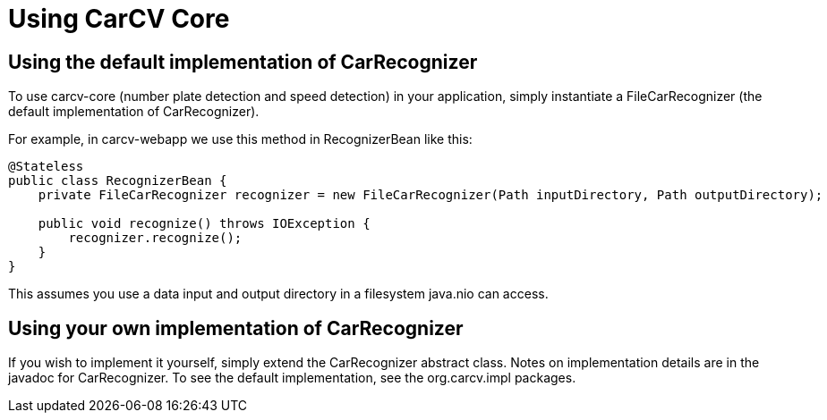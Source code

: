 = Using CarCV Core
:source-highlighter: coderay

== Using the default implementation of CarRecognizer

To use +carcv-core+ (number plate detection and speed detection) in your application,
simply instantiate a +FileCarRecognizer+ (the default implementation of +CarRecognizer+).

For example, in +carcv-webapp+ we use this method in +RecognizerBean+ like this:

[source,java]
----
@Stateless
public class RecognizerBean {
    private FileCarRecognizer recognizer = new FileCarRecognizer(Path inputDirectory, Path outputDirectory);

    public void recognize() throws IOException {
        recognizer.recognize();
    }
}
----

This assumes you use a data input and output directory in a filesystem +java.nio+ can access.

== Using your own implementation of CarRecognizer

If you wish to implement it yourself, simply extend the +CarRecognizer+ abstract class.
Notes on implementation details are in the javadoc for +CarRecognizer+. 
To see the default implementation, see the +org.carcv.impl+ packages.